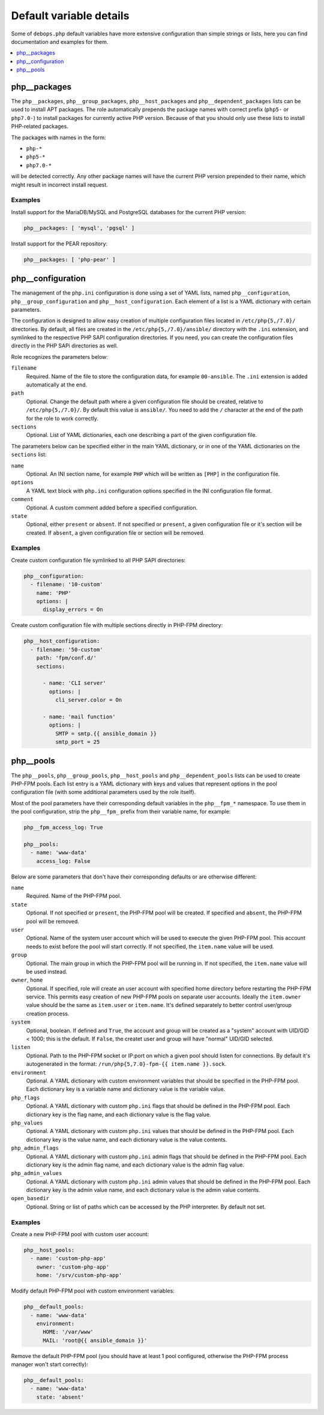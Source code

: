 Default variable details
========================

Some of ``debops.php`` default variables have more extensive configuration than
simple strings or lists, here you can find documentation and examples for them.

.. contents::
   :local:
   :depth: 1


.. _php__ref_packages:

php__packages
-------------

The ``php__packages``, ``php__group_packages``, ``php__host_packages`` and
``php__dependent_packages`` lists can be used to install APT packages. The role
automatically prepends the package names with correct prefix (``php5-`` or
``php7.0-``) to install packages for currently active PHP version. Because of
that you should only use these lists to install PHP-related packages.

The packages with names in the form:

- ``php-*``

- ``php5-*``

- ``php7.0-*``

will be detected correctly. Any other package names will have the current PHP
version prepended to their name, which might result in incorrect install
request.

Examples
~~~~~~~~

Install support for the MariaDB/MySQL and PostgreSQL databases for the current
PHP version:

.. code-block:: yaml

   php__packages: [ 'mysql', 'pgsql' ]

Install support for the PEAR repository:

.. code-block:: yaml

   php__packages: [ 'php-pear' ]


.. _php__ref_configuration:

php__configuration
------------------

The management of the ``php.ini`` configuration is done using a set of YAML
lists, named ``php__configuration``, ``php__group_configuration`` and
``php__host_configuration``. Each element of a list is a YAML dictionary with
certain parameters.

The configuration is designed to allow easy creation of multiple configuration
files located in ``/etc/php{5,/7.0}/`` directories. By default, all files are
created in the ``/etc/php{5,/7.0}/ansible/`` directory with the ``.ini``
extension, and symlinked to the respective PHP SAPI configuration directories.
If you need, you can create the configuration files directly in the PHP SAPi
directories as well.

Role recognizes the parameters below:

``filename``
  Required. Name of the file to store the configuration data, for example
  ``00-ansible``. The ``.ini`` extension is added automatically at the end.

``path``
  Optional. Change the default path where a given configuration file should be
  created, relative to ``/etc/php{5,/7.0}/``. By default this value is
  ``ansible/``. You need to add the ``/`` character at the end of the path for
  the role to work correctly.

``sections``
  Optional. List of YAML dictionaries, each one describing a part of the given
  configuration file.

The parameters below can be specified either in the main YAML dictionary, or in
one of the YAML dictionaries on the ``sections`` list:

``name``
  Optional. An INI section name, for example ``PHP`` which will be written as
  ``[PHP]`` in the configuration file.

``options``
  A YAML text block with ``php.ini`` configuration options specified in the INI
  configuration file format.

``comment``
  Optional. A custom comment added before a specified configuration.

``state``
  Optional, either ``present`` or ``absent``. If not specified or ``present``,
  a given configuration file or it's section will be created. If ``absent``,
  a given configuration file or section will be removed.

Examples
~~~~~~~~

Create custom configuration file symlinked to all PHP SAPI directories:

.. code-block:: yaml

   php__configuration:
     - filename: '10-custom'
       name: 'PHP'
       options: |
         display_errors = On

Create custom configuration file with multiple sections directly in PHP-FPM
directory:

.. code-block:: yaml

   php__host_configuration:
     - filename: '50-custom'
       path: 'fpm/conf.d/'
       sections:

         - name: 'CLI server'
           options: |
             cli_server.color = On

         - name: 'mail function'
           options: |
             SMTP = smtp.{{ ansible_domain }}
             smtp_port = 25


.. _php__ref_pools:

php__pools
----------

The ``php__pools``, ``php__group_pools``, ``php__host_pools`` and
``php__dependent_pools`` lists can be used to create PHP-FPM pools. Each list
entry is a YAML dictionary with keys and values that represent options in the
pool configuration file (with some additional parameters used by the role
itself).

Most of the pool parameters have their corresponding default variables in the
``php__fpm_*`` namespace. To use them in the pool configuration, strip the
``php__fpm_`` prefix from their variable name, for example:

.. code-block:: yaml

   php__fpm_access_log: True

   php__pools:
     - name: 'www-data'
       access_log: False

Below are some parameters that don't have their corresponding defaults or are
otherwise different:

``name``
  Required. Name of the PHP-FPM pool.

``state``
  Optional. If not specified or ``present``, the PHP-FPM pool will be created.
  If specified and ``absent``, the PHP-FPM pool will be removed.

``user``
  Optional. Name of the system user account which will be used to execute the
  given PHP-FPM pool. This account needs to exist before the pool will start
  correctly. If not specified, the ``item.name`` value will be used.

``group``
  Optional. The main group in which the PHP-FPM pool will be running in. If not
  specified, the ``item.name`` value will be used instead.

``owner``, ``home``
  Optional. If specified, role will create an user account with specified home
  directory before restarting the PHP-FPM service. This permits easy creation
  of new PHP-FPM pools on separate user accounts. Ideally the ``item.owner``
  value should be the same as ``item.user`` or ``item.name``. It's defined
  separately to better control user/group creation process.

``system``
  Optional, boolean. If defined and ``True``, the account and group will be
  created as a "system" account with UID/GID < 1000; this is the default. If
  ``False``, the createt user and group will have "normal" UID/GID selected.

``listen``
  Optional. Path to the PHP-FPM socket or IP:port on which a given pool should
  listen for connections. By default it's autogenerated in the format:
  ``/run/php{5,7.0}-fpm-{{ item.name }}.sock``.

``environment``
  Optional. A YAML dictionary with custom environment variables that should be
  specified in the PHP-FPM pool. Each dictionary key is a variable name and
  dictionary value is the variable value.

``php_flags``
  Optional. A YAML dictionary with custom ``php.ini`` flags that should be
  defined in the PHP-FPM pool. Each dictionary key is the flag name, and each
  dictionary value is the flag value.

``php_values``
  Optional. A YAML dictionary with custom ``php.ini`` values that should be
  defined in the PHP-FPM pool. Each dictionary key is the value name, and each
  dictionary value is the value contents.

``php_admin_flags``
  Optional. A YAML dictionary with custom ``php.ini`` admin flags that should
  be defined in the PHP-FPM pool. Each dictionary key is the admin flag name,
  and each dictionary value is the admin flag value.

``php_admin_values``
  Optional. A YAML dictionary with custom ``php.ini`` admin values that should
  be defined in the PHP-FPM pool. Each dictionary key is the admin value name,
  and each dictionary value is the admin value contents.

``open_basedir``
  Optional. String or list of paths which can be accessed by the PHP
  interpreter. By default not set.

Examples
~~~~~~~~

Create a new PHP-FPM pool with custom user account:

.. code-block:: yaml

   php__host_pools:
     - name: 'custom-php-app'
       owner: 'custom-php-app'
       home: '/srv/custom-php-app'

Modify default PHP-FPM pool with custom environment variables:

.. code-block:: yaml

  php__default_pools:
    - name: 'www-data'
      environment:
        HOME: '/var/www'
        MAIL: 'root@{{ ansible_domain }}'

Remove the default PHP-FPM pool (you should have at least 1 pool configured,
otherwise the PHP-FPM process manager won't start correctly):

.. code-block:: yaml

   php__default_pools:
     - name: 'www-data'
       state: 'absent'
